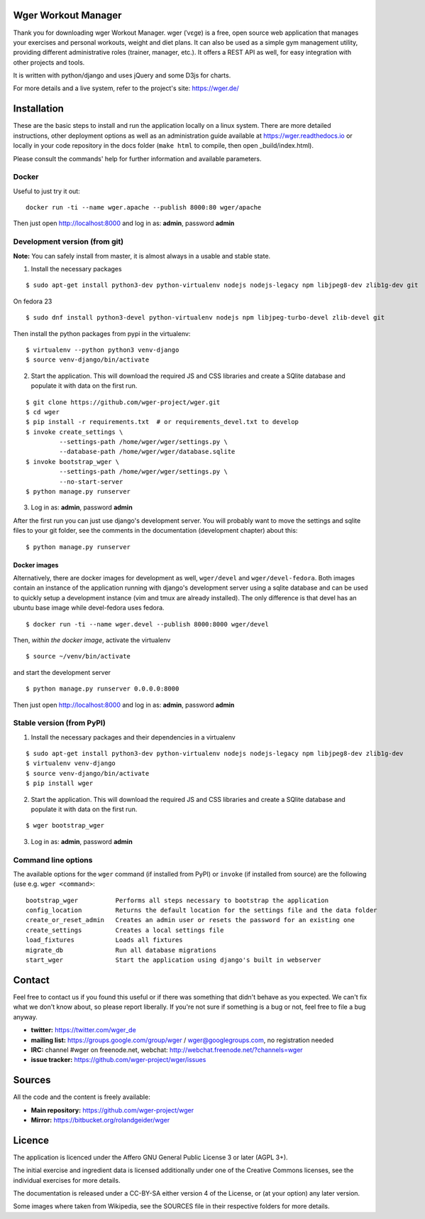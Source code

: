 Wger Workout Manager
====================

.. image:: https://travis-ci.org/andela/wg-wits.svg?branch=develop
    :target: https://travis-ci.org/andela/wg-wits

.. image:: https://coveralls.io/repos/github/andela/wg-wits/badge.svg?branch=develop
    :target: https://coveralls.io/github/andela/wg-wits?branch=develop

.. image:: https://api.codeclimate.com/v1/badges/6f9674e42d792df3c8b8/maintainability
   :target: https://codeclimate.com/github/andela/wg-wits/maintainability
   :alt: Maintainability

.. image:: https://img.shields.io/badge/License-GNU-blue.svg
   :target: https://www.gnu.org/licenses/agpl-3.0.en.html


Thank you for downloading wger Workout Manager. wger (ˈvɛɡɐ) is a free, open source web
application that manages your exercises and personal workouts, weight and diet
plans. It can also be used as a simple gym management utility, providing different
administrative roles (trainer, manager, etc.). It offers a REST API as well, for
easy integration with other projects and tools.

It is written with python/django and uses jQuery and some D3js for charts.

For more details and a live system, refer to the project's site: https://wger.de/


Installation
============

These are the basic steps to install and run the application locally on a linux
system. There are more detailed instructions, other deployment options as well
as an administration guide available at https://wger.readthedocs.io or locally
in your code repository in the docs folder (``make html`` to compile, then open
_build/index.html).

Please consult the commands' help for further information and available
parameters.


Docker
------

Useful to just try it out::

    docker run -ti --name wger.apache --publish 8000:80 wger/apache

Then just open http://localhost:8000 and log in as: **admin**, password **admin**


Development version (from git)
------------------------------

**Note:** You can safely install from master, it is almost always in a usable
and stable state.


1) Install the necessary packages

::

 $ sudo apt-get install python3-dev python-virtualenv nodejs nodejs-legacy npm libjpeg8-dev zlib1g-dev git


On fedora 23

::

 $ sudo dnf install python3-devel python-virtualenv nodejs npm libjpeg-turbo-devel zlib-devel git

Then install the python packages from pypi in the virtualenv::

 $ virtualenv --python python3 venv-django
 $ source venv-django/bin/activate


2) Start the application. This will download the required JS and CSS libraries
   and create a SQlite database and populate it with data on the first run.

::

 $ git clone https://github.com/wger-project/wger.git
 $ cd wger
 $ pip install -r requirements.txt  # or requirements_devel.txt to develop
 $ invoke create_settings \
          --settings-path /home/wger/wger/settings.py \
          --database-path /home/wger/wger/database.sqlite
 $ invoke bootstrap_wger \
          --settings-path /home/wger/wger/settings.py \
          --no-start-server
 $ python manage.py runserver

3) Log in as: **admin**, password **admin**

After the first run you can just use django's development server. You will
probably want to move the settings and sqlite files to your git folder, see
the comments in the documentation (development chapter) about this::

 $ python manage.py runserver

Docker images
~~~~~~~~~~~~~

Alternatively, there are docker images for development as well, ``wger/devel``
and ``wger/devel-fedora``. Both images contain an instance of the application
running with django's development server using a sqlite database and  can be
used to quickly setup a development instance (vim and tmux are already
installed). The only difference is that devel has an ubuntu base image while
devel-fedora uses fedora.

::

 $ docker run -ti --name wger.devel --publish 8000:8000 wger/devel

Then, *within the docker image*, activate the virtualenv

::

  $ source ~/venv/bin/activate

and start the development server

::

 $ python manage.py runserver 0.0.0.0:8000

Then just open http://localhost:8000 and log in as: **admin**, password **admin**



Stable version (from PyPI)
--------------------------

1) Install the necessary packages and their dependencies in a virtualenv

::

 $ sudo apt-get install python3-dev python-virtualenv nodejs nodejs-legacy npm libjpeg8-dev zlib1g-dev
 $ virtualenv venv-django
 $ source venv-django/bin/activate
 $ pip install wger


2) Start the application. This will download the required JS and CSS libraries
   and create a SQlite database and populate it with data on the first run.

::

 $ wger bootstrap_wger


3) Log in as: **admin**, password **admin**


Command line options
--------------------

The available options for the ``wger`` command (if installed from PyPI) or
``invoke`` (if installed from source) are the following (use e.g. ``wger
<command>``::


  bootstrap_wger          Performs all steps necessary to bootstrap the application
  config_location         Returns the default location for the settings file and the data folder
  create_or_reset_admin   Creates an admin user or resets the password for an existing one
  create_settings         Creates a local settings file
  load_fixtures           Loads all fixtures
  migrate_db              Run all database migrations
  start_wger              Start the application using django's built in webserver

Contact
=======

Feel free to contact us if you found this useful or if there was something that
didn't behave as you expected. We can't fix what we don't know about, so please
report liberally. If you're not sure if something is a bug or not, feel free to
file a bug anyway.

* **twitter:** https://twitter.com/wger_de
* **mailing list:** https://groups.google.com/group/wger / wger@googlegroups.com,
  no registration needed
* **IRC:** channel #wger on freenode.net, webchat: http://webchat.freenode.net/?channels=wger
* **issue tracker:** https://github.com/wger-project/wger/issues


Sources
=======

All the code and the content is freely available:

* **Main repository:** https://github.com/wger-project/wger
* **Mirror:** https://bitbucket.org/rolandgeider/wger


Licence
=======

The application is licenced under the Affero GNU General Public License 3 or
later (AGPL 3+).

The initial exercise and ingredient data is licensed additionally under one of
the Creative Commons licenses, see the individual exercises for more details.

The documentation is released under a CC-BY-SA either version 4 of the License,
or (at your option) any later version.

Some images where taken from Wikipedia, see the SOURCES file in their respective
folders for more details.
